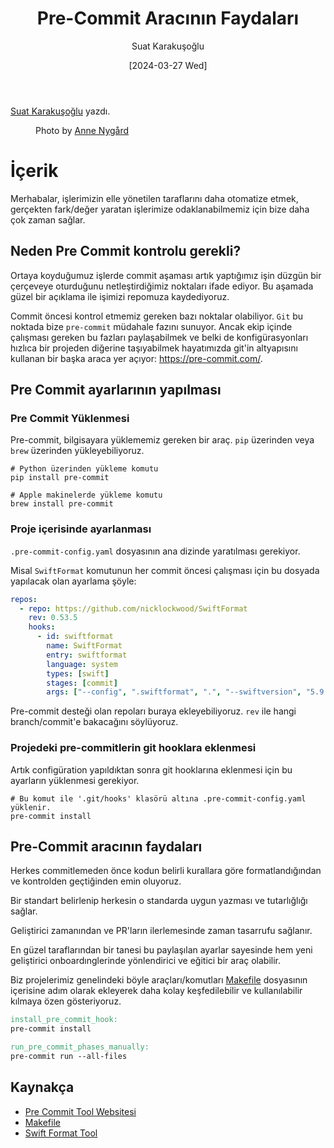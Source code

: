 #+title: Pre-Commit Aracının Faydaları
#+date: [2024-03-27 Wed]
#+author: Suat Karakuşoğlu
#+filetags: :Araçlar:Yazılım:

#+language: tr
#+LATEX_CLASS_OPTIONS: [24pt]
#+LATEX_HEADER: \usepackage{babel}
#+LATEX_HEADER: \usepackage{parskip}
#+LATEX_HEADER: \setlength{\parindent}{15pt}
#+LATEX_HEADER: \usepackage{setspace}
#+LATEX_HEADER: \onehalfspacing
#+LATEX_HEADER: \usepackage{unicode-math}
#+LATEX_HEADER: \usepackage{tikz}
#+LATEX_HEADER: \usepackage{qrcode}
#+LaTeX_HEADER: \usemintedstyle{emacs}
#+LATEX_HEADER: \usepackage{geometry}
#+LATEX_HEADER: \usepackage[margin=1.0in]{geometry}
#+LATEX_HEADER: \hypersetup{colorlinks = true}
#+LATEX_HEADER: \usepackage[export]{adjustbox}
#+LATEX_HEADER: \usepackage{pdfpages}
#+LATEX_HEADER: \usepackage{tabularx}
#+LATEX_HEADER: \usepackage{fancyhdr}
#+LATEX_HEADER: \pagestyle{fancyplain}

[[https://tr.linkedin.com/in/suat-karakusoglu][Suat Karakuşoğlu]] yazdı.

#+CAPTION: Photo by [[https://unsplash.com/@polarmermaid][Anne Nygård]]
[[file:pre-commit-hook.jpg]]

* İçerik
Merhabalar, işlerimizin elle yönetilen taraflarını daha otomatize etmek,  gerçekten fark/değer yaratan işlerimize odaklanabilmemiz için bize daha çok zaman sağlar.

** Neden Pre Commit kontrolu gerekli?
Ortaya koyduğumuz işlerde commit aşaması artık yaptığımız işin düzgün bir çerçeveye oturduğunu netleştirdiğimiz noktaları ifade ediyor. Bu aşamada güzel bir açıklama ile işimizi repomuza kaydediyoruz.

Commit öncesi kontrol etmemiz gereken bazı noktalar olabiliyor. =Git= bu noktada bize =pre-commit= müdahale fazını sunuyor. Ancak ekip içinde çalışması gereken bu fazları paylaşabilmek ve belki de konfigürasyonları hızlıca bir projeden diğerine taşıyabilmek hayatımızda git'in altyapısını kullanan bir başka araca yer açıyor: https://pre-commit.com/.

** Pre Commit ayarlarının yapılması
*** Pre Commit Yüklenmesi
Pre-commit, bilgisayara yüklememiz gereken bir araç. =pip= üzerinden veya =brew= üzerinden yükleyebiliyoruz.

#+begin_src shell
  # Python üzerinden yükleme komutu
  pip install pre-commit
#+end_src

#+begin_src shell
  # Apple makinelerde yükleme komutu
  brew install pre-commit
#+end_src

*** Proje içerisinde ayarlanması
=.pre-commit-config.yaml= dosyasının ana dizinde yaratılması gerekiyor.

Misal =SwiftFormat= komutunun her commit öncesi çalışması için bu dosyada yapılacak olan ayarlama şöyle:
#+begin_src yaml
    repos:
      - repo: https://github.com/nicklockwood/SwiftFormat
        rev: 0.53.5
        hooks:
          - id: swiftformat
            name: SwiftFormat
            entry: swiftformat
            language: system
            types: [swift]
            stages: [commit]
            args: ["--config", ".swiftformat", ".", "--swiftversion", "5.9.2"]
#+end_src

Pre-commit desteği olan repoları buraya ekleyebiliyoruz. =rev= ile hangi branch/commit'e bakacağını söylüyoruz.

*** Projedeki pre-commitlerin git hooklara eklenmesi
Artık configüration yapıldıktan sonra git hooklarına eklenmesi için bu ayarların yüklenmesi gerekiyor.

#+begin_src shell
  # Bu komut ile '.git/hooks' klasörü altına .pre-commit-config.yaml yüklenir.
  pre-commit install
#+end_src

** Pre-Commit aracının faydaları
Herkes commitlemeden önce kodun belirli kurallara göre formatlandığından ve kontrolden geçtiğinden emin oluyoruz.

Bir standart belirlenip herkesin o standarda uygun yazması ve tutarlığlığı sağlar.

Geliştirici zamanından ve PR'ların ilerlemesinde zaman tasarrufu sağlanır.

En güzel taraflarından bir tanesi bu paylaşılan ayarlar sayesinde hem yeni geliştirici onboardınglerinde yönlendirici ve eğitici bir araç olabilir.

Biz projelerimiz genelindeki böyle araçları/komutları [[https://mobilen.art/news/makefile_nedir/][Makefile]] dosyasının içerisine adım olarak ekleyerek daha kolay keşfedilebilir ve kullanılabilir kılmaya özen gösteriyoruz.

#+begin_src makefile
  install_pre_commit_hook:
  pre-commit install

  run_pre_commit_phases_manually:
  pre-commit run --all-files
#+end_src

** Kaynakça
- [[https://pre-commit.com/][Pre Commit Tool Websitesi]]
- [[https://mobilen.art/news/makefile_nedir/][Makefile]]
- [[https://github.com/nicklockwood/SwiftFormat][Swift Format Tool]]
